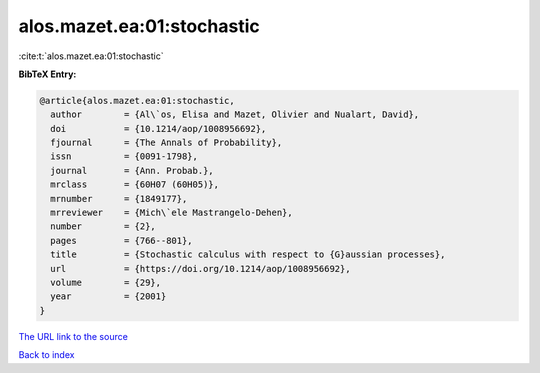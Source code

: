 alos.mazet.ea:01:stochastic
===========================

:cite:t:`alos.mazet.ea:01:stochastic`

**BibTeX Entry:**

.. code-block:: bibtex

   @article{alos.mazet.ea:01:stochastic,
     author        = {Al\`os, Elisa and Mazet, Olivier and Nualart, David},
     doi           = {10.1214/aop/1008956692},
     fjournal      = {The Annals of Probability},
     issn          = {0091-1798},
     journal       = {Ann. Probab.},
     mrclass       = {60H07 (60H05)},
     mrnumber      = {1849177},
     mrreviewer    = {Mich\`ele Mastrangelo-Dehen},
     number        = {2},
     pages         = {766--801},
     title         = {Stochastic calculus with respect to {G}aussian processes},
     url           = {https://doi.org/10.1214/aop/1008956692},
     volume        = {29},
     year          = {2001}
   }
`The URL link to the source <https://doi.org/10.1214/aop/1008956692>`_


`Back to index <../By-Cite-Keys.html>`_
